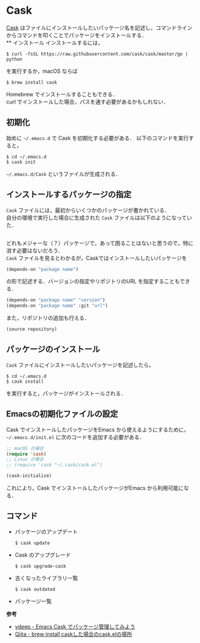 # -*- mode: org; coding: utf-8-unix -*-

* Cask
[[https://github.com/cask/cask][Cask]] はファイルにインストールしたいパッケージ名を記述し，コマンドラインからコマンドを叩くことでパッケージをインストールする．\\
** インストール
   インストールするには，

   #+BEGIN_SRC
   $ curl -fsSL https://raw.githubusercontent.com/cask/cask/master/go | python
   #+END_SRC

   を実行するか，macOS ならば

   #+BEGIN_SRC
   $ brew install cask
   #+END_SRC

   Homebrew でインストールすることもできる．\\
   curl でインストールした場合，パスを通す必要があるかもしれない．

** 初期化
   始めに =~/.emacs.d= で Cask を初期化する必要がある．
   以下のコマンドを実行すると，

   #+BEGIN_SRC
   $ cd ~/.emacs.d
   $ cask init
   #+END_SRC
     
   =~/.emacs.d/Cask= というファイルが生成される．
** インストールするパッケージの指定
   =Cask= ファイルには，最初からいくつかのパッケージが書かれている． \\
   自分の環境で実行した場合に生成された =Cask= ファイルは以下のようになっていた．

   #+BEGIN_SRC emacs-lisp

   #+END_SRC

   どれもメジャーな（？）パッケージで，あって困ることはないと思うので，特に消す必要はないだろう．\\
   =Cask= ファイルを見るとわかるが，Caskではインストールしたいパッケージを

   #+BEGIN_SRC emacs-lisp
   (depends-on "package name") 
   #+END_SRC

   の形で記述する．バージョンの指定やリポジトリのURL を指定することもできる．

   #+BEGIN_SRC emacs-lisp
   (depends-on "package name" "version")
   (depends-on "package name" :git "url")
   #+END_SRC
     
   また，リポジトリの追加も行える．
     
   #+BEGIN_SRC emacs-lisp
   (source repository)
   #+END_SRC
** パッケージのインストール
   =Cask= ファイルにインストールしたいパッケージを記述したら，

   #+BEGIN_SRC
   $ cd ~/.emacs.d
   $ cask install
   #+END_SRC

   を実行すると，パッケージがインストールされる．
** Emacsの初期化ファイルの設定
   Cask でインストールしたパッケージをEmacs から使えるようにするために， =~/.emacs.d/init.el= に次のコードを追加する必要がある．
     
   #+BEGIN_SRC emacs-lisp
   ;; macOS の場合
   (require 'cask)
   ;; Linux の場合
   ;; (require 'cask "~/.cask/cask.el")

   (cask-initialize)
   #+END_SRC

   これにより，Cask でインストールしたパッケージがEmacs から利用可能になる．
** コマンド
     
   - パッケージのアップデート
       
     #+BEGIN_SRC
     $ cask update
     #+END_SRC

   - Cask のアップグレード
       
     #+BEGIN_SRC
     $ cask upgrade-cask
     #+END_SRC

   - 古くなったライブラリ一覧

     #+BEGIN_SRC
     $ cask outdated
     #+END_SRC

   - パッケージ一覧

   *参考*

   - [[http://vdeep.net/emacs-cask][vdeep - Emacs Cask でパッケージ管理してみよう]]
   - [[http://qiita.com/toshiwo/items/84cfa5e940ffdd69afaa][Qiita - brew install caskした場合のcask.elの場所]]
